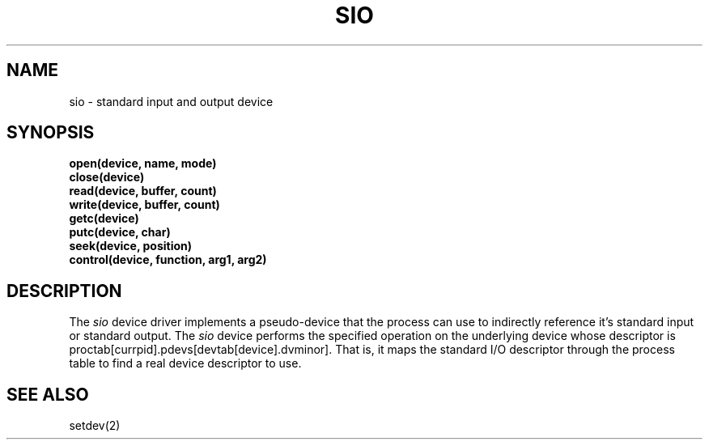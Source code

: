.TH SIO 4
.SH NAME
sio \- standard input and output device
.SX driver sio
.IX sio
.SH SYNOPSIS
.nf
.B open(device, name, mode)
.B close(device)
.B read(device, buffer, count)
.B write(device, buffer, count)
.B getc(device)
.B putc(device, char)
.B seek(device, position)
.B control(device, function, arg1, arg2)
.SH DESCRIPTION
.PP
The \f2sio\f1 device driver implements a pseudo-device that the
process can use to indirectly reference it's standard input or standard
output.
The \f2sio\f1 device performs the specified operation on the underlying
device whose descriptor is proctab[currpid].pdevs[devtab[device].dvminor].
That is, it maps the standard I/O descriptor through the process table to
find a real device descriptor to use.
.SH SEE ALSO
setdev(2)

